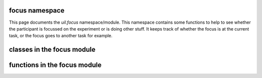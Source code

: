 
focus namespace
===============

This page documents the `uil.focus` namespace/module. This namespace contains
some functions to help to see whether the participant is focussed on the experiment
or is doing other stuff. It keeps track of whether the focus is at the
current task, or the focus goes to another task for example.

classes in the focus module
===========================

.. js:autoclass:: FocusStats

functions in the focus module
=============================
.. js:autofunction:: registerUserFocus
.. js:autofunction:: clearUserFocus
.. js:autofunction:: getStats
